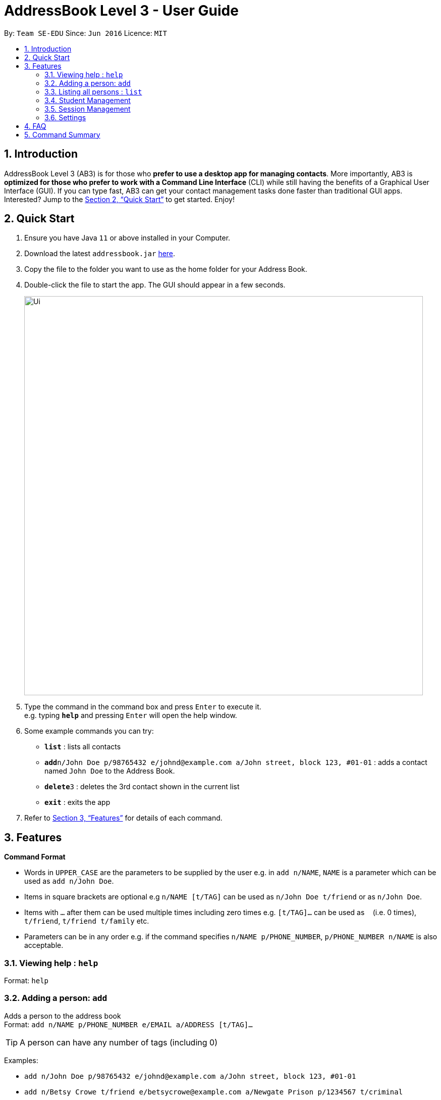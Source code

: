 = AddressBook Level 3 - User Guide
:site-section: UserGuide
:toc:
:toc-title:
:toc-placement: preamble
:sectnums:
:imagesDir: images
:stylesDir: stylesheets
:xrefstyle: full
:experimental:
ifdef::env-github[]
:tip-caption: :bulb:
:note-caption: :information_source:
endif::[]
:repoURL: https://github.com/se-edu/addressbook-level3

By: `Team SE-EDU`      Since: `Jun 2016`      Licence: `MIT`

== Introduction

AddressBook Level 3 (AB3) is for those who *prefer to use a desktop app for managing contacts*. More importantly, AB3 is *optimized for those who prefer to work with a Command Line Interface* (CLI) while still having the benefits of a Graphical User Interface (GUI). If you can type fast, AB3 can get your contact management tasks done faster than traditional GUI apps. Interested? Jump to the <<Quick Start>> to get started. Enjoy!

== Quick Start

.  Ensure you have Java `11` or above installed in your Computer.
.  Download the latest `addressbook.jar` link:{repoURL}/releases[here].
.  Copy the file to the folder you want to use as the home folder for your Address Book.
.  Double-click the file to start the app. The GUI should appear in a few seconds.
+
image::Ui.png[width="790"]
+
.  Type the command in the command box and press kbd:[Enter] to execute it. +
e.g. typing *`help`* and pressing kbd:[Enter] will open the help window.
.  Some example commands you can try:

* *`list`* : lists all contacts
* **`add`**`n/John Doe p/98765432 e/johnd@example.com a/John street, block 123, #01-01` : adds a contact named `John Doe` to the Address Book.
* **`delete`**`3` : deletes the 3rd contact shown in the current list
* *`exit`* : exits the app

.  Refer to <<Features>> for details of each command.

[[Features]]
== Features

====
*Command Format*

* Words in `UPPER_CASE` are the parameters to be supplied by the user e.g. in `add n/NAME`, `NAME` is a parameter which can be used as `add n/John Doe`.
* Items in square brackets are optional e.g `n/NAME [t/TAG]` can be used as `n/John Doe t/friend` or as `n/John Doe`.
* Items with `…`​ after them can be used multiple times including zero times e.g. `[t/TAG]...` can be used as `{nbsp}` (i.e. 0 times), `t/friend`, `t/friend t/family` etc.
* Parameters can be in any order e.g. if the command specifies `n/NAME p/PHONE_NUMBER`, `p/PHONE_NUMBER n/NAME` is also acceptable.
====

=== Viewing help : `help`

Format: `help`

=== Adding a person: `add`

Adds a person to the address book +
Format: `add n/NAME p/PHONE_NUMBER e/EMAIL a/ADDRESS [t/TAG]...`

[TIP]
A person can have any number of tags (including 0)

Examples:

* `add n/John Doe p/98765432 e/johnd@example.com a/John street, block 123, #01-01`
* `add n/Betsy Crowe t/friend e/betsycrowe@example.com a/Newgate Prison p/1234567 t/criminal`

=== Listing all persons : `list`

Shows a list of all persons in the address book. +
Format: `list`

=== Student Management

==== Enrolling a student in a class : `enroll`

Enrolls a student in a class in the program. +

Format: `enroll MATRIC_NUMBER CLASS_CODE MOD_CODE`

****
* Enrolls the person with the given matriculation number in the specified class.
* The class should belong to the module with the given MOD_CODE.
* The class should already exist in the TA-Tracker with the given CLASS_CODE.
****

Examples:

* `enroll A01234567J G06 CS2101` +
Enrolls the student with the matriculation number A01234567J in tutorial G06 of module CS2101.

==== Removing a student from a class : `kick`

Removes a student from a class in the program. +
Format: `kick MATRIC_NUMBER CLASS_CODE MOD_CODE`

****
* Removes the person with the given matriculation number from the specified class.
* The class should belong to the module with the given MOD_CODE.
* The class should already exist in the TA-Tracker with the given CLASS_CODE.
****

Examples:

* `kick A01234567J G06 CS2101` +
Removes the student with the matriculation number A01234567J from tutorial G06 of module CS2101.

=== Session Management

==== Labelling a session as completed : `done`

Labels a session as done. If the session is claimable, it will appear as
a new claim in the TSS view.+
Format: `done SESSION_UID'

****
* Marks the session with the given unique session identifier as done.
****

Examples:

* `done 25` +
Marks the session with the unique session id of 25 as done.

==== Labeling a session as a makeup : `makeup`

Labels a session as a makeup session. If the session is claimable, it will appear
 as a new claim in the TSS view. +
Format: `makeup SESSION_UID`

****
* Marks the session with the given unique session identifier as a makeup.
****

Examples:

* `makeup 25` +
Marks the session with the unique session id of 25 as a makeup.

=== Settings

==== Adjusting the settings : `set`

Adjusts the chosen settings. +
Format: `set SETTING`

Here are the things that you can set:

*rate:* Adjusts the hourly rate. +
Sets the hourly rate for the total income and claim computation.

Format: `set rate AMOUNT`
****
* AMOUNT is the amount you want to change the hourly rate to.
* To specify in exact dollars, you can write it as just the number (example: 20).
* To specify in exact dollars and cents, write it as a decimal up to 2 decimal places (example: 20.05).
****

Examples:

* `set rate 25` +
Sets the current hourly rate to 25$.

*default:* Adjusts the default layout +
Change the default view shown when the GUI is first opened.

Format: `set default PAGE_NAME`

Examples:

* `set default sessions` +
Sets the default view to be the list of sessions every time you open the GUI.

== FAQ

*Q*: How do I transfer my data to another Computer? +
*A*: Install the app in the other computer and overwrite the empty data file it creates with the file that contains the data of your previous Address Book folder.

== Command Summary

* *Add* : `add n/NAME p/PHONE_NUMBER e/EMAIL a/ADDRESS [t/TAG]...` +
e.g. `add n/James Ho p/22224444 e/jamesho@example.com a/123, Clementi Rd, 1234665 t/friend t/colleague`
* *Clear* : `clear`
* *Delete* : `delete INDEX` +
e.g. `delete 3`
* *Edit* : `edit INDEX [n/NAME] [p/PHONE_NUMBER] [e/EMAIL] [a/ADDRESS] [t/TAG]...` +
e.g. `edit 2 n/James Lee e/jameslee@example.com`
* *Find* : `find KEYWORD [MORE_KEYWORDS]` +
e.g. `find James Jake`
* *List* : `list`
* *Help* : `help`
